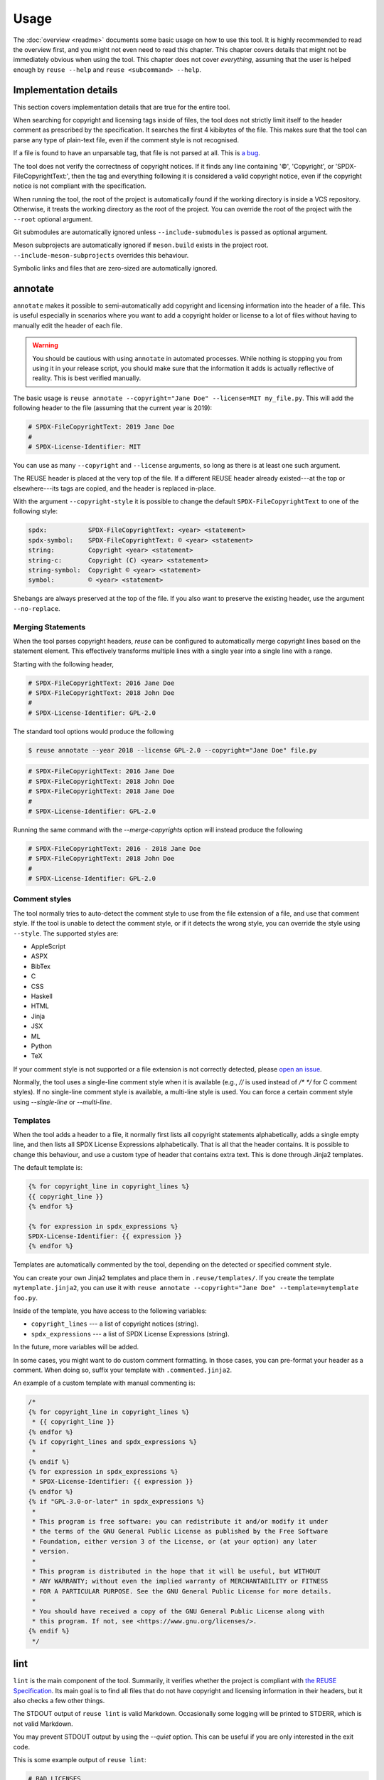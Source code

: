 =====
Usage
=====

The :doc:`overview <readme>` documents some basic usage on how to use this tool.
It is highly recommended to read the overview first, and you might not even need
to read this chapter. This chapter covers details that might not be immediately
obvious when using the tool. This chapter does not cover *everything*, assuming
that the user is helped enough by ``reuse --help`` and ``reuse <subcommand>
--help``.

Implementation details
======================

This section covers implementation details that are true for the entire tool.

When searching for copyright and licensing tags inside of files, the tool does
not strictly limit itself to the header comment as prescribed by the
specification. It searches the first 4 kibibytes of the file. This makes sure
that the tool can parse any type of plain-text file, even if the comment style
is not recognised.

If a file is found to have an unparsable tag, that file is not parsed at all.
This is `a bug <https://github.com/fsfe/reuse-tool/issues/4>`_.

The tool does not verify the correctness of copyright notices. If it finds any
line containing '©', 'Copyright', or 'SPDX-FileCopyrightText:', then the tag and
everything following it is considered a valid copyright notice, even if the
copyright notice is not compliant with the specification.

When running the tool, the root of the project is automatically found if the
working directory is inside a VCS repository. Otherwise, it treats the working
directory as the root of the project. You can override the root of the project
with the ``--root`` optional argument.

Git submodules are automatically ignored unless ``--include-submodules`` is
passed as optional argument.

Meson subprojects are automatically ignored if ``meson.build`` exists in the
project root. ``--include-meson-subprojects`` overrides this behaviour.

Symbolic links and files that are zero-sized are automatically ignored.

annotate
========

``annotate`` makes it possible to semi-automatically add copyright and
licensing information into the header of a file. This is useful especially in
scenarios where you want to add a copyright holder or license to a lot of files
without having to manually edit the header of each file.

.. warning::
  You should be cautious with using ``annotate`` in automated processes. While
  nothing is stopping you from using it in your release script, you should make
  sure that the information it adds is actually reflective of reality. This is
  best verified manually.

The basic usage is ``reuse annotate --copyright="Jane Doe" --license=MIT
my_file.py``. This will add the following header to the file (assuming that the
current year is 2019):

.. code-block:: python

  # SPDX-FileCopyrightText: 2019 Jane Doe
  #
  # SPDX-License-Identifier: MIT

You can use as many ``--copyright`` and ``--license`` arguments, so long as
there is at least one such argument.

The REUSE header is placed at the very top of the file. If a different REUSE
header already existed---at the top or elsewhere---its tags are copied, and the
header is replaced in-place.

With the argument ``--copyright-style`` it is possible to change the default
``SPDX-FileCopyrightText`` to one of the following style:

.. code-block::

  spdx:           SPDX-FileCopyrightText: <year> <statement>
  spdx-symbol:    SPDX-FileCopyrightText: © <year> <statement>
  string:         Copyright <year> <statement>
  string-c:       Copyright (C) <year> <statement>
  string-symbol:  Copyright © <year> <statement>
  symbol:         © <year> <statement>

Shebangs are always preserved at the top of the file. If you also want to
preserve the existing header, use the argument ``--no-replace``.

Merging Statements
------------------

When the tool parses copyright headers, `reuse` can be configured to
automatically merge copyright lines based on the statement element.
This effectively transforms multiple lines with a single year into a single line
with a range.

Starting with the following header,

.. code-block:: python

   # SPDX-FileCopyrightText: 2016 Jane Doe
   # SPDX-FileCopyrightText: 2018 John Doe
   #
   # SPDX-License-Identifier: GPL-2.0

The standard tool options would produce the following

.. code-block:: console

   $ reuse annotate --year 2018 --license GPL-2.0 --copyright="Jane Doe" file.py

.. code-block:: python

   # SPDX-FileCopyrightText: 2016 Jane Doe
   # SPDX-FileCopyrightText: 2018 John Doe
   # SPDX-FileCopyrightText: 2018 Jane Doe
   #
   # SPDX-License-Identifier: GPL-2.0

Running the same command with the `--merge-copyrights` option will instead
produce the following

.. code-block:: python

   # SPDX-FileCopyrightText: 2016 - 2018 Jane Doe
   # SPDX-FileCopyrightText: 2018 John Doe
   #
   # SPDX-License-Identifier: GPL-2.0

Comment styles
--------------

The tool normally tries to auto-detect the comment style to use from the file
extension of a file, and use that comment style. If the tool is unable to detect
the comment style, or if it detects the wrong style, you can override the style
using ``--style``. The supported styles are:

- AppleScript
- ASPX
- BibTex
- C
- CSS
- Haskell
- HTML
- Jinja
- JSX
- ML
- Python
- TeX

If your comment style is not supported or a file extension is not correctly
detected, please `open an issue <https://github.com/fsfe/reuse-tool/issues>`_.

Normally, the tool uses a single-line comment style when it is available (e.g.,
`//` is used instead of `/* */` for C comment styles). If no single-line comment
style is available, a multi-line style is used. You can force a certain comment
style using `--single-line` or `--multi-line`.

Templates
---------

When the tool adds a header to a file, it normally first lists all copyright
statements alphabetically, adds a single empty line, and then lists all SPDX
License Expressions alphabetically. That is all that the header contains. It is
possible to change this behaviour, and use a custom type of header that contains
extra text. This is done through Jinja2 templates.

The default template is:

.. code-block:: jinja

  {% for copyright_line in copyright_lines %}
  {{ copyright_line }}
  {% endfor %}

  {% for expression in spdx_expressions %}
  SPDX-License-Identifier: {{ expression }}
  {% endfor %}

Templates are automatically commented by the tool, depending on the detected or
specified comment style.

You can create your own Jinja2 templates and place them in
``.reuse/templates/``. If you create the template ``mytemplate.jinja2``, you can
use it with ``reuse annotate --copyright="Jane Doe" --template=mytemplate
foo.py``.

Inside of the template, you have access to the following variables:

- ``copyright_lines`` --- a list of copyright notices (string).
- ``spdx_expressions`` --- a list of SPDX License Expressions (string).

In the future, more variables will be added.

In some cases, you might want to do custom comment formatting. In those cases,
you can pre-format your header as a comment. When doing so, suffix your template
with ``.commented.jinja2``.

An example of a custom template with manual commenting is:

.. code-block:: jinja

  /*
  {% for copyright_line in copyright_lines %}
   * {{ copyright_line }}
  {% endfor %}
  {% if copyright_lines and spdx_expressions %}
   *
  {% endif %}
  {% for expression in spdx_expressions %}
   * SPDX-License-Identifier: {{ expression }}
  {% endfor %}
  {% if "GPL-3.0-or-later" in spdx_expressions %}
   *
   * This program is free software: you can redistribute it and/or modify it under
   * the terms of the GNU General Public License as published by the Free Software
   * Foundation, either version 3 of the License, or (at your option) any later
   * version.
   *
   * This program is distributed in the hope that it will be useful, but WITHOUT
   * ANY WARRANTY; without even the implied warranty of MERCHANTABILITY or FITNESS
   * FOR A PARTICULAR PURPOSE. See the GNU General Public License for more details.
   *
   * You should have received a copy of the GNU General Public License along with
   * this program. If not, see <https://www.gnu.org/licenses/>.
  {% endif %}
   */

lint
====

``lint`` is the main component of the tool. Summarily, it verifies whether the
project is compliant with `the REUSE Specification
<https://reuse.software/spec/>`_. Its main goal is to find all files that do not
have copyright and licensing information in their headers, but it also checks a
few other things.

The STDOUT output of ``reuse lint`` is valid Markdown. Occasionally some logging
will be printed to STDERR, which is not valid Markdown.

You may prevent STDOUT output by using the `--quiet` option. This can be useful
if you are only interested in the exit code.

This is some example output of ``reuse lint``:

.. code-block:: text

  # BAD LICENSES

  'bad-license' found in:
  * LICENSES/bad-license.txt


  # UNUSED LICENSES

  The following licenses are not used:
  * bad-license


  # MISSING COPYRIGHT AND LICENSING INFORMATION

  The following files have no copyright and licensing information:
  * no-information.txt


  # SUMMARY

  * Bad licenses: bad-license
  * Deprecated licenses:
  * Licenses without file extension:
  * Missing licenses:
  * Unused licenses: bad-license
  * Used licenses: Apache-2.0, CC-BY-SA-4.0, CC0-1.0, GPL-3.0-or-later
  * Read errors: 0
  * Files with copyright information: 57 / 58
  * Files with license information: 57 / 58

  Unfortunately, your project is not compliant with version 3.0 of the REUSE Specification :-(

Criteria
--------

These are the criteria that the linter checks against:

Bad licenses
++++++++++++

Licenses that are found in ``LICENSES/`` that are not found in the SPDX License
List or do not start with ``LicenseRef-`` are bad licenses.

Deprecated licenses
+++++++++++++++++++

If a license has an SPDX License Identifier that has been deprecated by SPDX,
the license will show up here.

Licenses without file extension
+++++++++++++++++++++++++++++++

These are licenses whose file names are a valid SPDX License Identifier, but
which do not have a file extension.

Missing licenses
++++++++++++++++

If a license is referred to in a comment header, but the license is not found in
the ``LICENSES/`` directory, then that license is missing.

Unused licenses
+++++++++++++++

Conversely, if a license is found in the ``LICENSES/`` directory but is not
referred to in any comment header, then that license is unused.

Read errors
+++++++++++

Not technically a criterion, but files that cannot be read by the operating
system are read errors, and need to be fixed.

Files with copyright and license information
++++++++++++++++++++++++++++++++++++++++++++

Every file needs to have copyright and licensing information associated with it.
The REUSE Specification details several ways of doing it. By and large, these
are the methods:

- Placing tags in the header of the file.
- Placing tags in a ``.license`` file adjacent to the file.
- Putting the information in the DEP5 file.

If a file is found that does not have copyright and/or license information
associated with it, then the project is not compliant.

Ignoring parts of a file
------------------------

You can easily ignore parts of a file that will always cause problems for
``reuse lint``. Suppose you have the following bash script:

.. code:: bash

   #!/usr/bin/env bash
   # SPDX-FileCopyrightText: 2021 John Doe
   #
   # SPDX-License-Identifier: CC0-1.0

   echo "SPDX-FileCopyrightText: $(date +'%Y') Jane Doe" > file.txt
   echo "SPDX-License-Identifier: MIT" > file.txt

   exit 0

This will lead to the following error message despite the file having the
correct licensing info in the header:

.. code:: text

  $ reuse lint
  reuse._util - ERROR - Could not parse 'MIT" > file.txt'
  reuse.project - ERROR - 'foobar.sh' holds an SPDX expression that cannot be parsed, skipping the file
  # MISSING COPYRIGHT AND LICENSING INFORMATION

  The following files have no copyright and licensing information:
  * foobar.sh
  [...]

To avoid this error message, you can simply amend the file as follows:

.. code:: bash

  #!/usr/bin/env bash
  # SPDX-FileCopyrightText: 2021 John Doe
  #
  # SPDX-License-Identifier: CC0-1.0

  # REUSE-IgnoreStart
  echo "SPDX-FileCopyrightText: $(date +'%Y') Jane Doe" > file.txt
  echo "SPDX-License-Identifier: MIT" > file.txt
  # REUSE-IgnoreEnd

  exit 0

Now, `reuse lint` will not report any problems with this file anymore.
